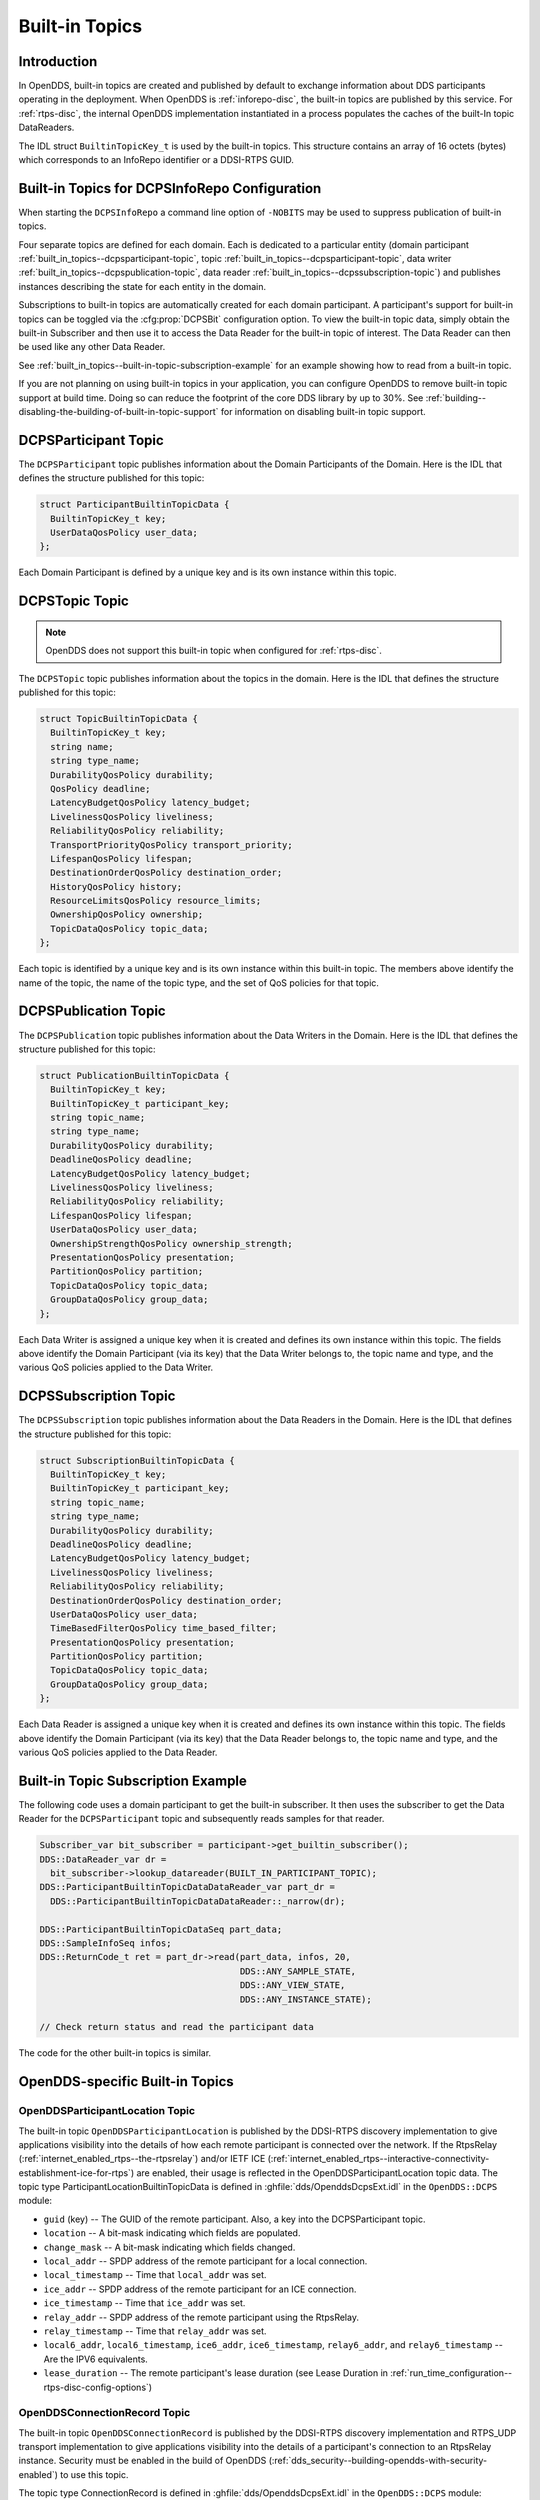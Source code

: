 .. _built_in_topics:
.. _bit:

###############
Built-in Topics
###############

..
    Sect<6>

.. _built_in_topics--introduction:

************
Introduction
************

..
    Sect<6.1>

In OpenDDS, built-in topics are created and published by default to exchange information about DDS participants operating in the deployment.
When OpenDDS is :ref:`inforepo-disc`, the built-in topics are published by this service.
For :ref:`rtps-disc`, the internal OpenDDS implementation instantiated in a process populates the caches of the built-In topic DataReaders.

The IDL struct ``BuiltinTopicKey_t`` is used by the built-in topics.
This structure contains an array of 16 octets (bytes) which corresponds to an InfoRepo identifier or a DDSI-RTPS GUID.

.. _built_in_topics--built-in-topics-for-dcpsinforepo-configuration:

**********************************************
Built-in Topics for DCPSInfoRepo Configuration
**********************************************

..
    Sect<6.2>

When starting the ``DCPSInfoRepo`` a command line option of ``-NOBITS`` may be used to suppress publication of built-in topics.

Four separate topics are defined for each domain.
Each is dedicated to a particular entity (domain participant :ref:`built_in_topics--dcpsparticipant-topic`, topic :ref:`built_in_topics--dcpsparticipant-topic`, data writer :ref:`built_in_topics--dcpspublication-topic`, data reader :ref:`built_in_topics--dcpssubscription-topic`) and publishes instances describing the state for each entity in the domain.

Subscriptions to built-in topics are automatically created for each domain participant.
A participant's support for built-in topics can be toggled via the :cfg:prop:`DCPSBit` configuration option.
To view the built-in topic data, simply obtain the built-in Subscriber and then use it to access the Data Reader for the built-in topic of interest.
The Data Reader can then be used like any other Data Reader.

See :ref:`built_in_topics--built-in-topic-subscription-example` for an example showing how to read from a built-in topic.

If you are not planning on using built-in topics in your application, you can configure OpenDDS to remove built-in topic support at build time.
Doing so can reduce the footprint of the core DDS library by up to 30%.
See :ref:`building--disabling-the-building-of-built-in-topic-support` for information on disabling built-in topic support.

.. _built_in_topics--dcpsparticipant-topic:

*********************
DCPSParticipant Topic
*********************

..
    Sect<6.3>

The ``DCPSParticipant`` topic publishes information about the Domain Participants of the Domain.
Here is the IDL that defines the structure published for this topic:

.. code-block:: omg-idl

        struct ParticipantBuiltinTopicData {
          BuiltinTopicKey_t key;
          UserDataQosPolicy user_data;
        };

Each Domain Participant is defined by a unique key and is its own instance within this topic.

.. _built_in_topics--dcpstopic-topic:

***************
DCPSTopic Topic
***************

..
    Sect<6.4>

.. note:: OpenDDS does not support this built-in topic when configured for :ref:`rtps-disc`.

The ``DCPSTopic`` topic publishes information about the topics in the domain.
Here is the IDL that defines the structure published for this topic:

.. code-block:: omg-idl

        struct TopicBuiltinTopicData {
          BuiltinTopicKey_t key;
          string name;
          string type_name;
          DurabilityQosPolicy durability;
          QosPolicy deadline;
          LatencyBudgetQosPolicy latency_budget;
          LivelinessQosPolicy liveliness;
          ReliabilityQosPolicy reliability;
          TransportPriorityQosPolicy transport_priority;
          LifespanQosPolicy lifespan;
          DestinationOrderQosPolicy destination_order;
          HistoryQosPolicy history;
          ResourceLimitsQosPolicy resource_limits;
          OwnershipQosPolicy ownership;
          TopicDataQosPolicy topic_data;
        };

Each topic is identified by a unique key and is its own instance within this built-in topic.
The members above identify the name of the topic, the name of the topic type, and the set of QoS policies for that topic.

.. _built_in_topics--dcpspublication-topic:

*********************
DCPSPublication Topic
*********************

..
    Sect<6.5>

The ``DCPSPublication`` topic publishes information about the Data Writers in the Domain.
Here is the IDL that defines the structure published for this topic:

.. code-block:: omg-idl

        struct PublicationBuiltinTopicData {
          BuiltinTopicKey_t key;
          BuiltinTopicKey_t participant_key;
          string topic_name;
          string type_name;
          DurabilityQosPolicy durability;
          DeadlineQosPolicy deadline;
          LatencyBudgetQosPolicy latency_budget;
          LivelinessQosPolicy liveliness;
          ReliabilityQosPolicy reliability;
          LifespanQosPolicy lifespan;
          UserDataQosPolicy user_data;
          OwnershipStrengthQosPolicy ownership_strength;
          PresentationQosPolicy presentation;
          PartitionQosPolicy partition;
          TopicDataQosPolicy topic_data;
          GroupDataQosPolicy group_data;
        };

Each Data Writer is assigned a unique key when it is created and defines its own instance within this topic.
The fields above identify the Domain Participant (via its key) that the Data Writer belongs to, the topic name and type, and the various QoS policies applied to the Data Writer.

.. _built_in_topics--dcpssubscription-topic:

**********************
DCPSSubscription Topic
**********************

..
    Sect<6.6>

The ``DCPSSubscription`` topic publishes information about the Data Readers in the Domain.
Here is the IDL that defines the structure published for this topic:

.. code-block:: omg-idl

        struct SubscriptionBuiltinTopicData {
          BuiltinTopicKey_t key;
          BuiltinTopicKey_t participant_key;
          string topic_name;
          string type_name;
          DurabilityQosPolicy durability;
          DeadlineQosPolicy deadline;
          LatencyBudgetQosPolicy latency_budget;
          LivelinessQosPolicy liveliness;
          ReliabilityQosPolicy reliability;
          DestinationOrderQosPolicy destination_order;
          UserDataQosPolicy user_data;
          TimeBasedFilterQosPolicy time_based_filter;
          PresentationQosPolicy presentation;
          PartitionQosPolicy partition;
          TopicDataQosPolicy topic_data;
          GroupDataQosPolicy group_data;
        };

Each Data Reader is assigned a unique key when it is created and defines its own instance within this topic.
The fields above identify the Domain Participant (via its key) that the Data Reader belongs to, the topic name and type, and the various QoS policies applied to the Data Reader.

.. _built_in_topics--built-in-topic-subscription-example:

***********************************
Built-in Topic Subscription Example
***********************************

..
    Sect<6.7>

The following code uses a domain participant to get the built-in subscriber.
It then uses the subscriber to get the Data Reader for the ``DCPSParticipant`` topic and subsequently reads samples for that reader.

.. code-block:: cpp

        Subscriber_var bit_subscriber = participant->get_builtin_subscriber();
        DDS::DataReader_var dr =
          bit_subscriber->lookup_datareader(BUILT_IN_PARTICIPANT_TOPIC);
        DDS::ParticipantBuiltinTopicDataDataReader_var part_dr =
          DDS::ParticipantBuiltinTopicDataDataReader::_narrow(dr);

        DDS::ParticipantBuiltinTopicDataSeq part_data;
        DDS::SampleInfoSeq infos;
        DDS::ReturnCode_t ret = part_dr->read(part_data, infos, 20,
                                              DDS::ANY_SAMPLE_STATE,
                                              DDS::ANY_VIEW_STATE,
                                              DDS::ANY_INSTANCE_STATE);

        // Check return status and read the participant data

The code for the other built-in topics is similar.

.. _built_in_topics--opendds-specific-built-in-topics:

********************************
OpenDDS-specific Built-in Topics
********************************

..
    Sect<6.8>

.. _built_in_topics--openddsparticipantlocation-topic:

OpenDDSParticipantLocation Topic
================================

..
    Sect<6.8.1>

The built-in topic ``OpenDDSParticipantLocation`` is published by the DDSI-RTPS discovery implementation to give applications visibility into the details of how each remote participant is connected over the network.
If the RtpsRelay (:ref:`internet_enabled_rtps--the-rtpsrelay`) and/or IETF ICE (:ref:`internet_enabled_rtps--interactive-connectivity-establishment-ice-for-rtps`) are enabled, their usage is reflected in the OpenDDSParticipantLocation topic data.
The topic type ParticipantLocationBuiltinTopicData is defined in :ghfile:`dds/OpenddsDcpsExt.idl` in the ``OpenDDS::DCPS`` module:

* ``guid`` (key) -- The GUID of the remote participant.
  Also, a key into the DCPSParticipant topic.

* ``location`` -- A bit-mask indicating which fields are populated.

* ``change_mask`` -- A bit-mask indicating which fields changed.

* ``local_addr`` -- SPDP address of the remote participant for a local connection.

* ``local_timestamp`` -- Time that ``local_addr`` was set.

* ``ice_addr`` -- SPDP address of the remote participant for an ICE connection.

* ``ice_timestamp`` -- Time that ``ice_addr`` was set.

* ``relay_addr`` -- SPDP address of the remote participant using the RtpsRelay.

* ``relay_timestamp`` -- Time that ``relay_addr`` was set.

* ``local6_addr``, ``local6_timestamp``, ``ice6_addr``, ``ice6_timestamp``, ``relay6_addr``, and ``relay6_timestamp`` -- Are the IPV6 equivalents.

* ``lease_duration`` -- The remote participant's lease duration (see Lease Duration in :ref:`run_time_configuration--rtps-disc-config-options`)

.. _built_in_topics--openddsconnectionrecord-topic:

OpenDDSConnectionRecord Topic
=============================

..
    Sect<6.8.2>

The built-in topic ``OpenDDSConnectionRecord`` is published by the DDSI-RTPS discovery implementation and RTPS_UDP transport implementation to give applications visibility into the details of a participant's connection to an RtpsRelay instance.
Security must be enabled in the build of OpenDDS (:ref:`dds_security--building-opendds-with-security-enabled`) to use this topic.

The topic type ConnectionRecord is defined in :ghfile:`dds/OpenddsDcpsExt.idl` in the ``OpenDDS::DCPS`` module:

* ``guid`` (key) -- The GUID of the remote participant.
  Also, a key into the DCPSParticipant topic.

* ``address`` (key) -- The address of the remote participant.

* ``protocol`` (key) -- The method used to determine connectivity.
  Currently, "RtpsRelay:STUN" is the only supported protocol.

* ``latency`` -- A measured round-trip latency for protocols that support it.

.. _built_in_topics--openddsinternalthread-topic:

OpenDDSInternalThread Topic
===========================

..
    Sect<6.8.3>

The built-in topic ``OpenDDSInternalThread`` is published when OpenDDS is configured with :cfg:prop:`DCPSThreadStatusInterval`.
When enabled, the DataReader for this built-in topic will report the status of threads created and managed by OpenDDS within the current process.
The timestamp associated with samples can be used to determine the health (responsiveness) of the thread.

The topic type InternalThreadBuiltinTopicData is defined in :ghfile:`dds/OpenddsDcpsExt.idl` in the ``OpenDDS::DCPS`` module:

* ``thread_id`` (key) -- A string identifier for the thread.

* ``utilization`` -- Estimated utilization of this thread (0.0-1.0).
